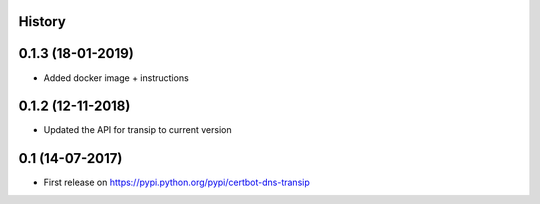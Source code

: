 .. :changelog:

History
-------

0.1.3 (18-01-2019)
---------------------

* Added docker image + instructions

0.1.2 (12-11-2018)
---------------------

* Updated the API for transip to current version

0.1 (14-07-2017)
---------------------

* First release on https://pypi.python.org/pypi/certbot-dns-transip
